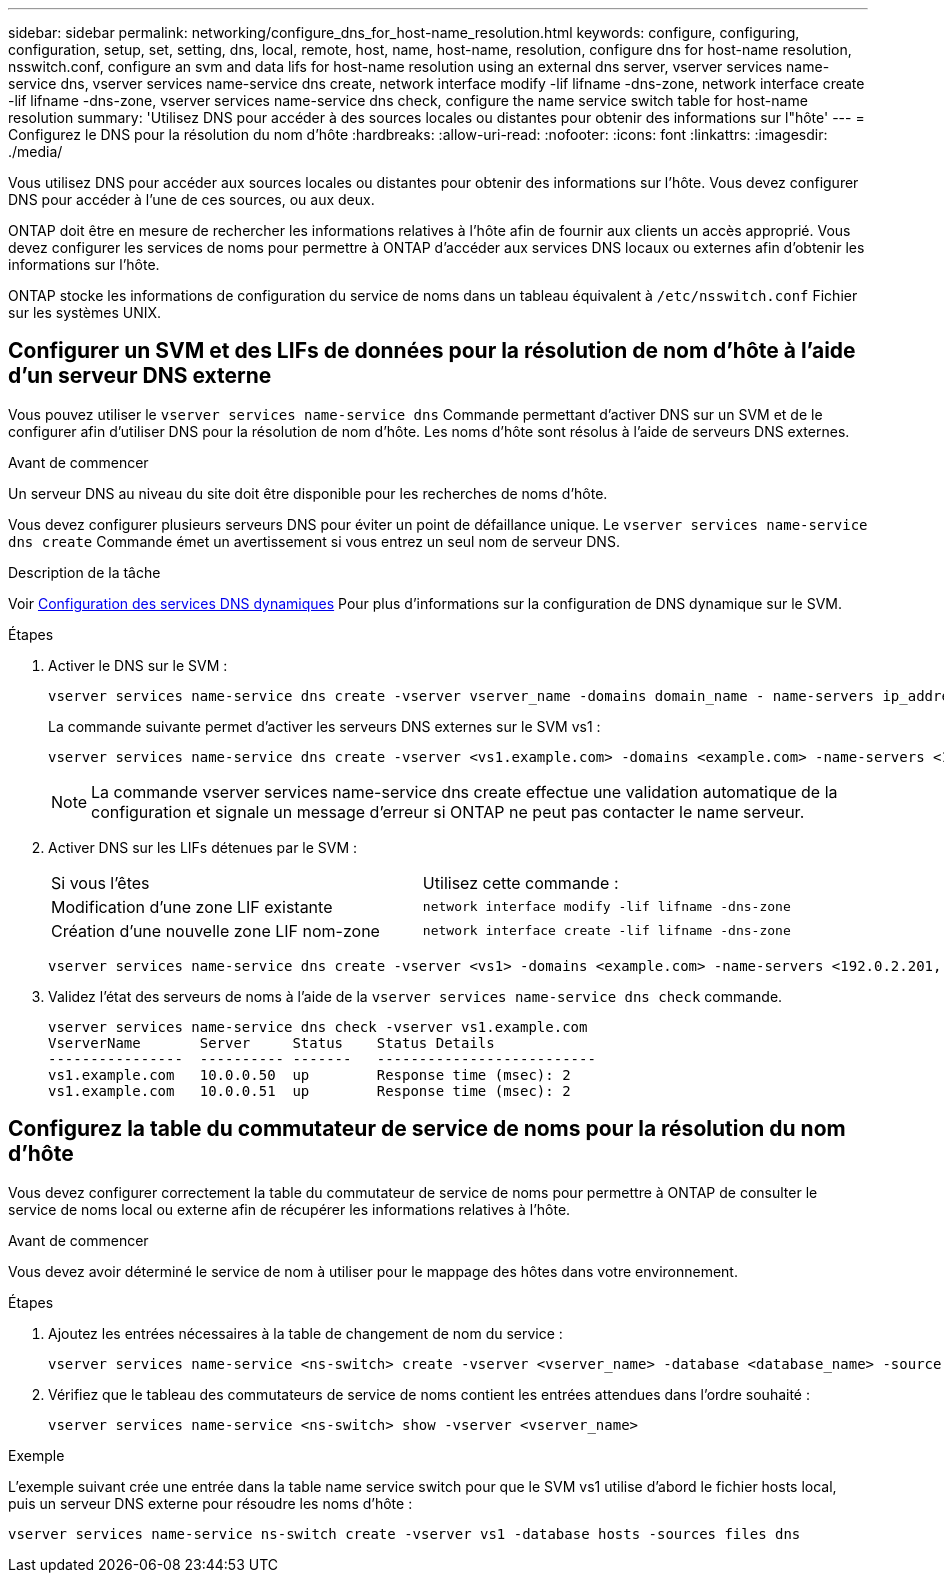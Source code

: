 ---
sidebar: sidebar 
permalink: networking/configure_dns_for_host-name_resolution.html 
keywords: configure, configuring, configuration, setup, set, setting, dns, local, remote, host, name, host-name, resolution, configure dns for host-name resolution, nsswitch.conf, configure an svm and data lifs for host-name resolution using an external dns server, vserver services name-service dns, vserver services name-service dns create, network interface modify -lif lifname -dns-zone, network interface create -lif lifname -dns-zone, vserver services name-service dns check, configure the name service switch table for host-name resolution 
summary: 'Utilisez DNS pour accéder à des sources locales ou distantes pour obtenir des informations sur l"hôte' 
---
= Configurez le DNS pour la résolution du nom d'hôte
:hardbreaks:
:allow-uri-read: 
:nofooter: 
:icons: font
:linkattrs: 
:imagesdir: ./media/


[role="lead"]
Vous utilisez DNS pour accéder aux sources locales ou distantes pour obtenir des informations sur l'hôte. Vous devez configurer DNS pour accéder à l'une de ces sources, ou aux deux.

ONTAP doit être en mesure de rechercher les informations relatives à l'hôte afin de fournir aux clients un accès approprié. Vous devez configurer les services de noms pour permettre à ONTAP d'accéder aux services DNS locaux ou externes afin d'obtenir les informations sur l'hôte.

ONTAP stocke les informations de configuration du service de noms dans un tableau équivalent à `/etc/nsswitch.conf` Fichier sur les systèmes UNIX.



== Configurer un SVM et des LIFs de données pour la résolution de nom d'hôte à l'aide d'un serveur DNS externe

Vous pouvez utiliser le `vserver services name-service dns` Commande permettant d'activer DNS sur un SVM et de le configurer afin d'utiliser DNS pour la résolution de nom d'hôte. Les noms d'hôte sont résolus à l'aide de serveurs DNS externes.

.Avant de commencer
Un serveur DNS au niveau du site doit être disponible pour les recherches de noms d'hôte.

Vous devez configurer plusieurs serveurs DNS pour éviter un point de défaillance unique. Le `vserver services name-service dns create` Commande émet un avertissement si vous entrez un seul nom de serveur DNS.

.Description de la tâche
Voir xref:configure_dynamic_dns_services.html[Configuration des services DNS dynamiques] Pour plus d'informations sur la configuration de DNS dynamique sur le SVM.

.Étapes
. Activer le DNS sur le SVM :
+
....
vserver services name-service dns create -vserver vserver_name -domains domain_name - name-servers ip_addresses -state enabled
....
+
La commande suivante permet d'activer les serveurs DNS externes sur le SVM vs1 :

+
....
vserver services name-service dns create -vserver <vs1.example.com> -domains <example.com> -name-servers <192.0.2.201,192.0.2.202> -state <enabled>
....
+

NOTE: La commande vserver services name-service dns create effectue une validation automatique de la configuration et signale un message d'erreur si ONTAP ne peut pas contacter le name serveur.

. Activer DNS sur les LIFs détenues par le SVM :
+
|===


| Si vous l'êtes | Utilisez cette commande : 


 a| 
Modification d'une zone LIF existante
 a| 
`network interface modify -lif lifname -dns-zone`



 a| 
Création d'une nouvelle zone LIF nom-zone
 a| 
`network interface create -lif lifname -dns-zone`

|===
+
....
vserver services name-service dns create -vserver <vs1> -domains <example.com> -name-servers <192.0.2.201, 192.0.2.202> -state <enabled> network interface modify -lif <datalif1> -dns-zone <zonename.whatever.com>
....
. Validez l'état des serveurs de noms à l'aide de la `vserver services name-service dns check` commande.
+
....
vserver services name-service dns check -vserver vs1.example.com
VserverName       Server     Status    Status Details
----------------  ---------- -------   --------------------------
vs1.example.com   10.0.0.50  up        Response time (msec): 2
vs1.example.com   10.0.0.51  up        Response time (msec): 2
....




== Configurez la table du commutateur de service de noms pour la résolution du nom d'hôte

Vous devez configurer correctement la table du commutateur de service de noms pour permettre à ONTAP de consulter le service de noms local ou externe afin de récupérer les informations relatives à l'hôte.

.Avant de commencer
Vous devez avoir déterminé le service de nom à utiliser pour le mappage des hôtes dans votre environnement.

.Étapes
. Ajoutez les entrées nécessaires à la table de changement de nom du service :
+
....
vserver services name-service <ns-switch> create -vserver <vserver_name> -database <database_name> -source <source_names>
....
. Vérifiez que le tableau des commutateurs de service de noms contient les entrées attendues dans l'ordre souhaité :
+
....
vserver services name-service <ns-switch> show -vserver <vserver_name>
....


.Exemple
L'exemple suivant crée une entrée dans la table name service switch pour que le SVM vs1 utilise d'abord le fichier hosts local, puis un serveur DNS externe pour résoudre les noms d'hôte :

....
vserver services name-service ns-switch create -vserver vs1 -database hosts -sources files dns
....